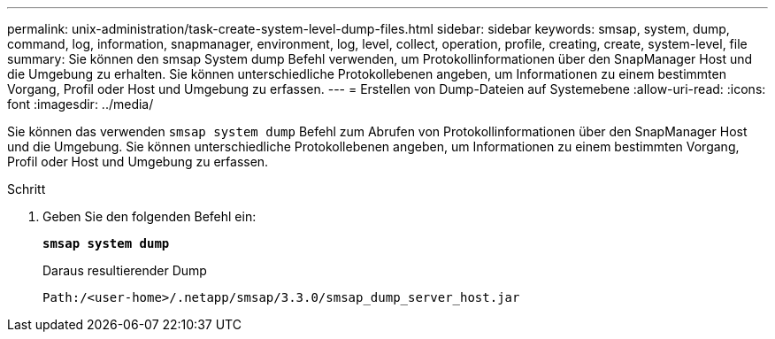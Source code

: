 ---
permalink: unix-administration/task-create-system-level-dump-files.html 
sidebar: sidebar 
keywords: smsap, system, dump, command, log, information, snapmanager, environment, log, level, collect, operation, profile, creating, create, system-level, file 
summary: Sie können den smsap System dump Befehl verwenden, um Protokollinformationen über den SnapManager Host und die Umgebung zu erhalten. Sie können unterschiedliche Protokollebenen angeben, um Informationen zu einem bestimmten Vorgang, Profil oder Host und Umgebung zu erfassen. 
---
= Erstellen von Dump-Dateien auf Systemebene
:allow-uri-read: 
:icons: font
:imagesdir: ../media/


[role="lead"]
Sie können das verwenden `smsap system dump` Befehl zum Abrufen von Protokollinformationen über den SnapManager Host und die Umgebung. Sie können unterschiedliche Protokollebenen angeben, um Informationen zu einem bestimmten Vorgang, Profil oder Host und Umgebung zu erfassen.

.Schritt
. Geben Sie den folgenden Befehl ein:
+
`*smsap system dump*`

+
Daraus resultierender Dump

+
[listing]
----
Path:/<user-home>/.netapp/smsap/3.3.0/smsap_dump_server_host.jar
----

